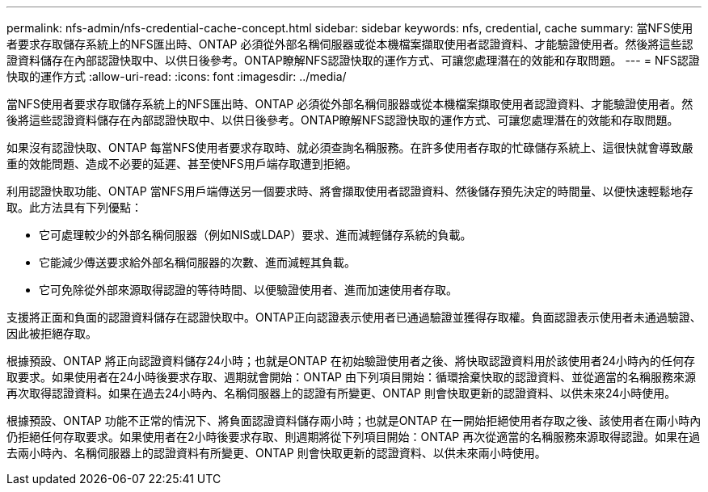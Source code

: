---
permalink: nfs-admin/nfs-credential-cache-concept.html 
sidebar: sidebar 
keywords: nfs, credential, cache 
summary: 當NFS使用者要求存取儲存系統上的NFS匯出時、ONTAP 必須從外部名稱伺服器或從本機檔案擷取使用者認證資料、才能驗證使用者。然後將這些認證資料儲存在內部認證快取中、以供日後參考。ONTAP瞭解NFS認證快取的運作方式、可讓您處理潛在的效能和存取問題。 
---
= NFS認證快取的運作方式
:allow-uri-read: 
:icons: font
:imagesdir: ../media/


[role="lead"]
當NFS使用者要求存取儲存系統上的NFS匯出時、ONTAP 必須從外部名稱伺服器或從本機檔案擷取使用者認證資料、才能驗證使用者。然後將這些認證資料儲存在內部認證快取中、以供日後參考。ONTAP瞭解NFS認證快取的運作方式、可讓您處理潛在的效能和存取問題。

如果沒有認證快取、ONTAP 每當NFS使用者要求存取時、就必須查詢名稱服務。在許多使用者存取的忙碌儲存系統上、這很快就會導致嚴重的效能問題、造成不必要的延遲、甚至使NFS用戶端存取遭到拒絕。

利用認證快取功能、ONTAP 當NFS用戶端傳送另一個要求時、將會擷取使用者認證資料、然後儲存預先決定的時間量、以便快速輕鬆地存取。此方法具有下列優點：

* 它可處理較少的外部名稱伺服器（例如NIS或LDAP）要求、進而減輕儲存系統的負載。
* 它能減少傳送要求給外部名稱伺服器的次數、進而減輕其負載。
* 它可免除從外部來源取得認證的等待時間、以便驗證使用者、進而加速使用者存取。


支援將正面和負面的認證資料儲存在認證快取中。ONTAP正向認證表示使用者已通過驗證並獲得存取權。負面認證表示使用者未通過驗證、因此被拒絕存取。

根據預設、ONTAP 將正向認證資料儲存24小時；也就是ONTAP 在初始驗證使用者之後、將快取認證資料用於該使用者24小時內的任何存取要求。如果使用者在24小時後要求存取、週期就會開始：ONTAP 由下列項目開始：循環捨棄快取的認證資料、並從適當的名稱服務來源再次取得認證資料。如果在過去24小時內、名稱伺服器上的認證有所變更、ONTAP 則會快取更新的認證資料、以供未來24小時使用。

根據預設、ONTAP 功能不正常的情況下、將負面認證資料儲存兩小時；也就是ONTAP 在一開始拒絕使用者存取之後、該使用者在兩小時內仍拒絕任何存取要求。如果使用者在2小時後要求存取、則週期將從下列項目開始：ONTAP 再次從適當的名稱服務來源取得認證。如果在過去兩小時內、名稱伺服器上的認證資料有所變更、ONTAP 則會快取更新的認證資料、以供未來兩小時使用。
